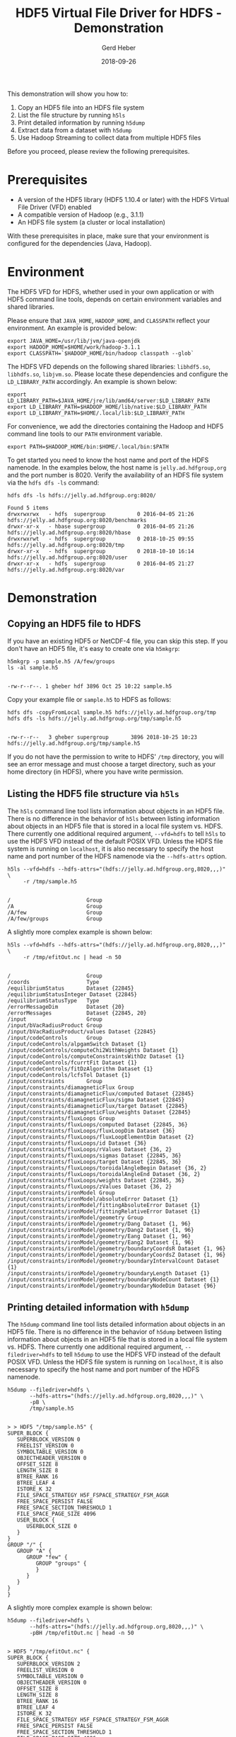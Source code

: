 #+TITLE: HDF5 Virtual File Driver for HDFS - Demonstration
#+AUTHOR: Gerd Heber
#+EMAIL: gheber@hdfgroup.org
#+DATE: 2018-09-26
#+PROPERTY: header-args :eval never-export :results output :exports both :session one

This demonstration will show you how to:

1. Copy an HDF5 file into an HDFS file system
2. List the file structure by running =h5ls=
3. Print detailed information by running =h5dump=
4. Extract data from a dataset with =h5dump=
5. Use Hadoop Streaming to collect data from multiple HDF5 files

Before you proceed, please review the following prerequisites.

* Prerequisites

  - A version of the HDF5 library (HDF5 1.10.4 or later) with the HDFS Virtual
    File Driver (VFD) enabled
  - A compatible version of Hadoop (e.g., 3.1.1)
  - An HDFS file system (a cluster or local installation)

  With these prerequisites in place, make sure that your environment is
  configured for the dependencies (Java, Hadoop).


* Environment

  The HDF5 VFD for HDFS, whether used in your own application or with
  HDF5 command line tools, depends on certain environment variables and
  shared libraries.

  Please ensure that =JAVA_HOME=, =HADOOP_HOME=, and =CLASSPATH= reflect your
  environment. An example is provided below:

  #+BEGIN_SRC shell :results silent
  export JAVA_HOME=/usr/lib/jvm/java-openjdk
  export HADOOP_HOME=$HOME/work/hadoop-3.1.1
  export CLASSPATH=`$HADOOP_HOME/bin/hadoop classpath --glob`
  #+END_SRC

  The HDFS VFD depends on the following shared libraries: =libhdf5.so=,
  =libhdfs.so=, =libjvm.so=. Please locate these dependencies and configure
  the =LD_LIBRARY_PATH= accordingly. An example is shown below:

  #+BEGIN_SRC shell :results silent
  export LD_LIBRARY_PATH=$JAVA_HOME/jre/lib/amd64/server:$LD_LIBRARY_PATH
  export LD_LIBRARY_PATH=$HADOOP_HOME/lib/native:$LD_LIBRARY_PATH
  export LD_LIBRARY_PATH=$HOME/.local/lib:$LD_LIBRARY_PATH
  #+END_SRC

  For convenience, we add the directories containing the Hadoop and HDF5
  command line tools to our =PATH= environment variable.

  #+BEGIN_SRC shell :results silent
  export PATH=$HADOOP_HOME/bin:$HOME/.local/bin:$PATH
  #+END_SRC

  To get started you need to know the host name and port of the HDFS namenode.
  In the examples below, the host name is =jelly.ad.hdfgroup,org= and the port
  number is 8020. Verify the availability of an HDFS file system via the
  =hdfs dfs -ls= command:

  #+BEGIN_SRC shell
  hdfs dfs -ls hdfs://jelly.ad.hdfgroup.org:8020/
  #+END_SRC

  #+RESULTS:
  : Found 5 items
  : drwxrwxrwx   - hdfs  supergroup          0 2016-04-05 21:26 hdfs://jelly.ad.hdfgroup.org:8020/benchmarks
  : drwxr-xr-x   - hbase supergroup          0 2016-04-05 21:26 hdfs://jelly.ad.hdfgroup.org:8020/hbase
  : drwxrwxrwt   - hdfs  supergroup          0 2018-10-25 09:55 hdfs://jelly.ad.hdfgroup.org:8020/tmp
  : drwxr-xr-x   - hdfs  supergroup          0 2018-10-10 16:14 hdfs://jelly.ad.hdfgroup.org:8020/user
  : drwxr-xr-x   - hdfs  supergroup          0 2016-04-05 21:27 hdfs://jelly.ad.hdfgroup.org:8020/var


* Demonstration

** Copying an HDF5 file to HDFS

   If you have an existing HDF5 or NetCDF-4 file, you can skip this step.
   If you don't have an HDF5 file, it's easy to create one via =h5mkgrp=:

   #+BEGIN_SRC shell
   h5mkgrp -p sample.h5 /A/few/groups
   ls -al sample.h5
   #+END_SRC

   #+RESULTS:
   :
   : -rw-r--r--. 1 gheber hdf 3896 Oct 25 10:22 sample.h5

   Copy your example file or =sample.h5= to HDFS as follows:

   #+BEGIN_SRC shell
   hdfs dfs -copyFromLocal sample.h5 hdfs://jelly.ad.hdfgroup.org/tmp
   hdfs dfs -ls hdfs://jelly.ad.hdfgroup.org/tmp/sample.h5
   #+END_SRC

   #+RESULTS:
   :
   : -rw-r--r--   3 gheber supergroup       3896 2018-10-25 10:23 hdfs://jelly.ad.hdfgroup.org/tmp/sample.h5

   If you do not have the permission to write to HDFS' =/tmp= directory, you
   will see an error message and must choose a target directory, such as
   your home directory (in HDFS), where you have write permission.


** Listing the HDF5 file structure via =h5ls=

   The =h5ls= command line tool lists information about objects in an
   HDF5 file. There is no difference in the behavior of =h5ls= between listing
   information about objects in an HDF5 file that is stored in a local
   file system vs. HDFS. There currently one additional required argument,
   =--vfd=hdfs= to tell =h5ls= to use the HDFS VFD instead of the default POSIX
   VFD. Unless the HDFS file system is running on =localhost=, it is also
   necessary to specify the host name and port number of the HDFS namenode
   via the =--hdfs-attrs= option.

   #+BEGIN_SRC shell
   h5ls --vfd=hdfs --hdfs-attrs="(hdfs://jelly.ad.hdfgroup.org,8020,,,)" \
        -r /tmp/sample.h5
   #+END_SRC

   #+RESULTS:
   :
   : /                        Group
   : /A                       Group
   : /A/few                   Group
   : /A/few/groups            Group

   A slightly more complex example is shown below:

   #+BEGIN_SRC shell
   h5ls --vfd=hdfs --hdfs-attrs="(hdfs://jelly.ad.hdfgroup.org,8020,,,)" \
        -r /tmp/efitOut.nc | head -n 50
   #+END_SRC

   #+RESULTS:
   #+begin_example

   /                        Group
   /coords                  Type
   /equilibriumStatus       Dataset {22845}
   /equilibriumStatusInteger Dataset {22845}
   /equilibriumStatusType   Type
   /errorMessageDim         Dataset {20}
   /errorMessages           Dataset {22845, 20}
   /input                   Group
   /input/bVacRadiusProduct Group
   /input/bVacRadiusProduct/values Dataset {22845}
   /input/codeControls      Group
   /input/codeControls/alpgamSwitch Dataset {1}
   /input/codeControls/computeChi2WithWeights Dataset {1}
   /input/codeControls/computeConstraintsWithDz Dataset {1}
   /input/codeControls/fcurrtFit Dataset {1}
   /input/codeControls/fitDzAlgorithm Dataset {1}
   /input/codeControls/lcfsTol Dataset {1}
   /input/constraints       Group
   /input/constraints/diamagneticFlux Group
   /input/constraints/diamagneticFlux/computed Dataset {22845}
   /input/constraints/diamagneticFlux/sigma Dataset {22845}
   /input/constraints/diamagneticFlux/target Dataset {22845}
   /input/constraints/diamagneticFlux/weights Dataset {22845}
   /input/constraints/fluxLoops Group
   /input/constraints/fluxLoops/computed Dataset {22845, 36}
   /input/constraints/fluxLoops/fluxLoopDim Dataset {36}
   /input/constraints/fluxLoops/fluxLoopElementDim Dataset {2}
   /input/constraints/fluxLoops/id Dataset {36}
   /input/constraints/fluxLoops/rValues Dataset {36, 2}
   /input/constraints/fluxLoops/sigmas Dataset {22845, 36}
   /input/constraints/fluxLoops/target Dataset {22845, 36}
   /input/constraints/fluxLoops/toroidalAngleBegin Dataset {36, 2}
   /input/constraints/fluxLoops/toroidalAngleEnd Dataset {36, 2}
   /input/constraints/fluxLoops/weights Dataset {22845, 36}
   /input/constraints/fluxLoops/zValues Dataset {36, 2}
   /input/constraints/ironModel Group
   /input/constraints/ironModel/absoluteError Dataset {1}
   /input/constraints/ironModel/fittingAbsoluteError Dataset {1}
   /input/constraints/ironModel/fittingRelativeError Dataset {1}
   /input/constraints/ironModel/geometry Group
   /input/constraints/ironModel/geometry/Dang Dataset {1, 96}
   /input/constraints/ironModel/geometry/Dang2 Dataset {1, 96}
   /input/constraints/ironModel/geometry/Eang Dataset {1, 96}
   /input/constraints/ironModel/geometry/Eang2 Dataset {1, 96}
   /input/constraints/ironModel/geometry/boundaryCoordsR Dataset {1, 96}
   /input/constraints/ironModel/geometry/boundaryCoordsZ Dataset {1, 96}
   /input/constraints/ironModel/geometry/boundaryIntervalCount Dataset {1}
   /input/constraints/ironModel/geometry/boundaryLength Dataset {1}
   /input/constraints/ironModel/geometry/boundaryNodeCount Dataset {1}
   /input/constraints/ironModel/geometry/boundaryNodeDim Dataset {96}
   #+end_example


** Printing detailed information with =h5dump=

   The =h5dump= command line tool lists detailed information about objects in an
   HDF5 file. There is no difference in the behavior of =h5dump= between listing
   information about objects in an HDF5 file that is stored in a local
   file system vs. HDFS. There currently one additional required argument,
   =--filedriver=hdfs= to tell =h5dump= to use the HDFS VFD instead of the
   default POSIX VFD. Unless the HDFS file system is running on =localhost=, it
   is also necessary to specify the host name and port number of the HDFS
   namenode.

   #+BEGIN_SRC shell
   h5dump --filedriver=hdfs \
          --hdfs-attrs="(hdfs://jelly.ad.hdfgroup.org,8020,,,)" \
          -pB \
          /tmp/sample.h5
   #+END_SRC

   #+RESULTS:
   #+begin_example

   > > HDF5 "/tmp/sample.h5" {
   SUPER_BLOCK {
      SUPERBLOCK_VERSION 0
      FREELIST_VERSION 0
      SYMBOLTABLE_VERSION 0
      OBJECTHEADER_VERSION 0
      OFFSET_SIZE 8
      LENGTH_SIZE 8
      BTREE_RANK 16
      BTREE_LEAF 4
      ISTORE_K 32
      FILE_SPACE_STRATEGY H5F_FSPACE_STRATEGY_FSM_AGGR
      FREE_SPACE_PERSIST FALSE
      FREE_SPACE_SECTION_THRESHOLD 1
      FILE_SPACE_PAGE_SIZE 4096
      USER_BLOCK {
         USERBLOCK_SIZE 0
      }
   }
   GROUP "/" {
      GROUP "A" {
         GROUP "few" {
            GROUP "groups" {
            }
         }
      }
   }
   }
   #+end_example

   A slightly more complex example is shown below:

   #+BEGIN_SRC shell
   h5dump --filedriver=hdfs \
          --hdfs-attrs="(hdfs://jelly.ad.hdfgroup.org,8020,,,)" \
          -pBH /tmp/efitOut.nc | head -n 50
   #+END_SRC

   #+RESULTS:
   #+begin_example

   > HDF5 "/tmp/efitOut.nc" {
   SUPER_BLOCK {
      SUPERBLOCK_VERSION 2
      FREELIST_VERSION 0
      SYMBOLTABLE_VERSION 0
      OBJECTHEADER_VERSION 0
      OFFSET_SIZE 8
      LENGTH_SIZE 8
      BTREE_RANK 16
      BTREE_LEAF 4
      ISTORE_K 32
      FILE_SPACE_STRATEGY H5F_FSPACE_STRATEGY_FSM_AGGR
      FREE_SPACE_PERSIST FALSE
      FREE_SPACE_SECTION_THRESHOLD 1
      FILE_SPACE_PAGE_SIZE 4096
      USER_BLOCK {
         USERBLOCK_SIZE 0
      }
   }
   GROUP "/" {
      ATTRIBUTE "Conventions" {
         DATATYPE  H5T_STRING {
            STRSIZE 20;
            STRPAD H5T_STR_NULLTERM;
            CSET H5T_CSET_ASCII;
            CTYPE H5T_C_S1;
         }
         DATASPACE  SCALAR
      }
      ATTRIBUTE "codeVersion" {
         DATATYPE  H5T_STRING {
            STRSIZE 11;
            STRPAD H5T_STR_NULLTERM;
            CSET H5T_CSET_ASCII;
            CTYPE H5T_C_S1;
         }
         DATASPACE  SCALAR
      }
      ATTRIBUTE "pulseNumber" {
         DATATYPE  H5T_STD_I32LE
         DATASPACE  SIMPLE { ( 1 ) / ( 1 ) }
      }
      DATATYPE "coords" H5T_COMPOUND {
         H5T_IEEE_F64LE "R";
         H5T_IEEE_F64LE "Z";
      }
      DATASET "equilibriumStatus" {
         DATATYPE  "/equilibriumStatusType"
         DATASPACE  SIMPLE { ( 22845 ) / ( 22845 ) }
         STORAGE_LAYOUT {
   #+end_example


** Extracting data from a dataset with =h5dump=

   For a full list of =h5dump= options run =h5dump -h=.
   The =h5dump= command to extract a 10 by 10 block (=-s "0,0'" -k "10,10"=) of
   elements from a two-dimensional dataset is shown below:

   #+BEGIN_SRC shell
   h5dump --filedriver=hdfs \
          --hdfs-attrs="(hdfs://jelly.ad.hdfgroup.org,8020,,,)" \
          -d /output/fluxFunctionProfiles/poloidalFluxArea \
          -s "0,0" -k "10,10" \
       /tmp/efitOut.nc
   #+END_SRC

   #+RESULTS:
   #+begin_example

   > > > HDF5 "/tmp/efitOut.nc" {
   DATASET "/output/fluxFunctionProfiles/poloidalFluxArea" {
      DATATYPE  H5T_IEEE_F64LE
      DATASPACE  SIMPLE { ( 22845, 33 ) / ( 22845, 33 ) }
      SUBSET {
         START ( 0, 0 );
         STRIDE ( 1, 1 );
         COUNT ( 1, 1 );
         BLOCK ( 10, 10 );
         DATA {
         (0,0): 0, 0.105177, 0.211194, 0.317949, 0.425508, 0.53394, 0.643315,
         (0,7): 0.753705, 0.865191, 0.97786,
         (1,0): 0, 0.102888, 0.206772, 0.311557, 0.417309, 0.524091, 0.631973,
         (1,7): 0.741024, 0.851326, 0.962959,
         (2,0): 0, 0.104089, 0.209173, 0.315166, 0.422121, 0.53011, 0.639202,
         (2,7): 0.749467, 0.860991, 0.973854,
         (3,0): 0, 0.10498, 0.210948, 0.317801, 0.425605, 0.534427, 0.644339,
         (3,7): 0.755412, 0.867731, 0.981378,
         (4,0): 0, 0.10605, 0.213064, 0.320959, 0.429793, 0.539632, 0.65055,
         (4,7): 0.76262, 0.875928, 0.990556,
         (5,0): 0, 0.108181, 0.217261, 0.327153, 0.437919, 0.549636, 0.66237,
         (5,7): 0.776199, 0.891211, 1.00749,
         (6,0): 0, 0.107151, 0.215293, 0.324331, 0.43433, 0.545359, 0.65749,
         (6,7): 0.7708, 0.885371, 1.00129,
         (7,0): 0, 0.110211, 0.22127, 0.33308, 0.445711, 0.559235, 0.673728,
         (7,7): 0.789269, 0.905944, 1.02384,
         (8,0): 0, 0.112895, 0.226538, 0.340842, 0.455874, 0.571715, 0.688438,
         (8,7): 0.806128, 0.924873, 1.04476,
         (9,0): 0, 0.112122, 0.225054, 0.338708, 0.453155, 0.568472, 0.68473,
         (9,7): 0.802015, 0.920413, 1.04001
         }
      }
      ATTRIBUTE "DIMENSION_LIST" {
         DATATYPE  H5T_VLEN { H5T_REFERENCE { H5T_STD_REF_OBJECT }}
         DATASPACE  SIMPLE { ( 2 ) / ( 2 ) }
         DATA {
         (0): (DATASET 9769 /time ),
         (1): (DATASET 240402 /output/fluxFunctionProfiles/normalizedPoloidalFlux )
         }
      }
      ATTRIBUTE "_FillValue" {
         DATATYPE  H5T_IEEE_F64LE
         DATASPACE  SIMPLE { ( 1 ) / ( 1 ) }
         DATA {
         (0): nan
         }
      }
      ATTRIBUTE "title" {
         DATATYPE  H5T_STRING {
            STRSIZE 16;
            STRPAD H5T_STR_NULLTERM;
            CSET H5T_CSET_ASCII;
            CTYPE H5T_C_S1;
         }
         DATASPACE  SCALAR
         DATA {
         (0): "poloidalFluxArea"
         }
      }
      ATTRIBUTE "units" {
         DATATYPE  H5T_STRING {
            STRSIZE 3;
            STRPAD H5T_STR_NULLTERM;
            CSET H5T_CSET_ASCII;
            CTYPE H5T_C_S1;
         }
         DATASPACE  SCALAR
         DATA {
         (0): "m^2"
         }
      }
   }
   }
   #+end_example


** Use Hadoop Streaming to collect data from multiple HDF5 files

   For more information on Hadoop streaming see the [[https://hadoop.apache.org/docs/r1.2.1/streaming.html][official documentation]].
   Hadoop streaming is a utility that comes with the Hadoop distribution.
   The utility allows you to create and run Map/Reduce jobs with any executable
   or script as the mapper and/or the reducer. For example:

   #+BEGIN_EXAMPLE
   $HADOOP_HOME/bin/hadoop  jar $HADOOP_HOME/hadoop-streaming.jar \
       -input myInputDirs \
       -output myOutputDir \
       -mapper /bin/cat \
       -reducer /bin/wc
   #+END_EXAMPLE

   We have created a simple example of a mapper and reducer written in C
   which together determine the number of HDF5 objects (groups,
   datasets, datatypes) in each file in a collection of HDF5 (and NetCDF-4)
   files. The source code can be obtained from [[https://github.com/HDFGroup/hdf5vfd4hdfs-demo][GitHub]].

   The HDF5 files to be examined are listed in two text files, =input1= and
   =input2=. (The reason we use two files is to create more than one split
   to be processed. The input text files are just too small for Hadoop to
   create more than one split on its own.)

   #+BEGIN_SRC shell
   $HADOOP_HOME/bin/hdfs dfs -cat hdfs://jelly.ad.hdfgroup.org:8020/tmp/input*
   #+END_SRC

   #+RESULTS:
   #+begin_example
   /tmp/GSSTF_NCEP.3.1987.12.07.he5
   /tmp/GSSTF_NCEP.3.1987.12.08.he5
   /tmp/GSSTF_NCEP.3.1987.12.09.he5
   /tmp/GSSTF_NCEP.3.1987.12.10.he5
   /tmp/GSSTF_NCEP.3.1987.12.11.he5
   /tmp/GSSTF_NCEP.3.1987.12.12.he5
   /tmp/GSSTF_NCEP.3.1987.12.13.he5
   /tmp/GSSTF_NCEP.3.1987.12.14.he5
   /tmp/GSSTF_NCEP.3.1987.12.15.he5
   /tmp/GSSTF_NCEP.3.1987.12.16.he5
   /tmp/GSSTF_NCEP.3.1987.12.17.he5
   /tmp/GSSTF_NCEP.3.1987.12.18.he5
   /tmp/GSSTF_NCEP.3.1987.12.19.he5
   /tmp/GSSTF_NCEP.3.1987.12.20.he5
   /tmp/GSSTF_NCEP.3.1987.12.21.he5
   /tmp/GSSTF_NCEP.3.1987.12.22.he5
   /tmp/GSSTF_NCEP.3.1987.12.23.he5
   /tmp/GSSTF_NCEP.3.1987.12.24.he5
   /tmp/GSSTF_NCEP.3.1987.12.25.he5
   /tmp/GSSTF_NCEP.3.1987.12.26.he5
   /tmp/GSSTF_NCEP.3.1987.12.27.he5
   /tmp/GSSTF_NCEP.3.1987.12.28.he5
   /tmp/GSSTF_NCEP.3.1987.12.29.he5
   /tmp/GSSTF_NCEP.3.1987.12.30.he5
   /tmp/GSSTF_NCEP.3.1987.12.31.he5
   /tmp/foo.h5
   /tmp/sample.h5
   /tmp/t.h5
   /tmp/efitOut.nc
   /tmp/GSSTF_NCEP.3.1987.12.01.he5
   /tmp/GSSTF_NCEP.3.1987.12.02.he5
   /tmp/GSSTF_NCEP.3.1987.12.03.he5
   /tmp/GSSTF_NCEP.3.1987.12.04.he5
   /tmp/GSSTF_NCEP.3.1987.12.05.he5
   /tmp/GSSTF_NCEP.3.1987.12.06.he5
   #+end_example

   The mapper, implemented in =hdfs-vfd-mapper.c= and wrapped in =mapper.sh=,
   generates key-value pairs of the form

   #+BEGIN_EXAMPLE
   <FILENAME> [G,D,T]
   ...
   #+END_EXAMPLE

   where the codes represent groups (=G=), datasets (=D=), or datatypes (=T=).
   The reducer, implemented in =hdfs-vfd-reducer.c=, just counts the
   number of codes in each category and presents the final result as
   records of the form

   #+BEGIN_EXAMPLE
   <FILENAME> G #G D #D T #T
   ...
   #+END_EXAMPLE

   Hadoop streaming can be invoked as follows:

   #+BEGIN_SRC shell
   HDFS_DIR=hdfs://jelly.ad.hdfgroup.org:8020/tmp
   INPUT1=$HDFS_DIR/input1
   INPUT2=$HDFS_DIR/input2
   OUTPUT=$HDFS_DIR/hdfs-vfd-output

   MAPPER=./mapper.sh
   REDUCER=./hdfs-vfd-reducer
   MAPTASKS=2
   REDTASKS=3

   # Delete output from previous runs
   $HADOOP_HOME/bin/hdfs dfs -rm $OUTPUT/*
   $HADOOP_HOME/bin/hdfs dfs -rmdir $OUTPUT

   $HADOOP_HOME/bin/hadoop jar \
     $HADOOP_HOME/share/hadoop/tools/lib/hadoop-*streaming*.jar \
     -D mapred.map.tasks=$MAPTASKS  \
     -D mapred.reduce.tasks=$REDTASKS \
     -input $INPUT1  -input $INPUT2 \
     -output $OUTPUT \
     -mapper $MAPPER \
     -reducer $REDUCER

   $HADOOP_HOME/bin/hdfs dfs -cat $OUTPUT/part-*
   #+END_SRC

   #+RESULTS:
   #+begin_example

   [gheber@jelly ESE]$ [gheber@jelly ESE]$ [gheber@jelly ESE]$ [gheber@jelly ESE]$ [gheber@jelly ESE]$ [gheber@jelly ESE]$ [gheber@jelly ESE]$ [gheber@jelly ESE]$ [gheber@jelly ESE]$ [gheber@jelly ESE]$ Deleted hdfs://jelly.ad.hdfgroup.org:8020/tmp/hdfs-vfd-output/_SUCCESS
   Deleted hdfs://jelly.ad.hdfgroup.org:8020/tmp/hdfs-vfd-output/part-00000
   Deleted hdfs://jelly.ad.hdfgroup.org:8020/tmp/hdfs-vfd-output/part-00001
   Deleted hdfs://jelly.ad.hdfgroup.org:8020/tmp/hdfs-vfd-output/part-00002
   [gheber@jelly ESE]$ [gheber@jelly ESE]$ > > > > > > > 2018-10-25 10:28:31,885 INFO impl.MetricsConfig: loaded properties from hadoop-metrics2.properties
   2018-10-25 10:28:31,935 INFO impl.MetricsSystemImpl: Scheduled Metric snapshot period at 10 second(s).
   2018-10-25 10:28:31,935 INFO impl.MetricsSystemImpl: JobTracker metrics system started
   2018-10-25 10:28:31,948 WARN impl.MetricsSystemImpl: JobTracker metrics system already initialized!
   2018-10-25 10:28:32,508 INFO mapred.FileInputFormat: Total input files to process : 2
   2018-10-25 10:28:32,542 INFO mapreduce.JobSubmitter: number of splits:2
   2018-10-25 10:28:32,562 INFO Configuration.deprecation: mapred.reduce.tasks is deprecated. Instead, use mapreduce.job.reduces
   2018-10-25 10:28:32,563 INFO Configuration.deprecation: mapred.map.tasks is deprecated. Instead, use mapreduce.job.maps
   2018-10-25 10:28:32,628 INFO mapreduce.JobSubmitter: Submitting tokens for job: job_local970602474_0001
   2018-10-25 10:28:32,629 INFO mapreduce.JobSubmitter: Executing with tokens: []
   2018-10-25 10:28:32,708 INFO mapreduce.Job: The url to track the job: http://localhost:8080/
   2018-10-25 10:28:32,709 INFO mapreduce.Job: Running job: job_local970602474_0001
   2018-10-25 10:28:32,711 INFO mapred.LocalJobRunner: OutputCommitter set in config null
   2018-10-25 10:28:32,713 INFO mapred.LocalJobRunner: OutputCommitter is org.apache.hadoop.mapred.FileOutputCommitter
   2018-10-25 10:28:32,719 INFO output.FileOutputCommitter: File Output Committer Algorithm version is 2
   2018-10-25 10:28:32,719 INFO output.FileOutputCommitter: FileOutputCommitter skip cleanup _temporary folders under output directory:false, ignore cleanup failures: false
   2018-10-25 10:28:32,836 INFO mapred.LocalJobRunner: Waiting for map tasks
   2018-10-25 10:28:32,840 INFO mapred.LocalJobRunner: Starting task: attempt_local970602474_0001_m_000000_0
   2018-10-25 10:28:32,872 INFO output.FileOutputCommitter: File Output Committer Algorithm version is 2
   2018-10-25 10:28:32,872 INFO output.FileOutputCommitter: FileOutputCommitter skip cleanup _temporary folders under output directory:false, ignore cleanup failures: false
   2018-10-25 10:28:32,888 INFO mapred.Task:  Using ResourceCalculatorProcessTree : [ ]
   2018-10-25 10:28:32,898 INFO mapred.MapTask: Processing split: hdfs://jelly.ad.hdfgroup.org:8020/tmp/input1:0+825
   2018-10-25 10:28:32,917 INFO mapred.MapTask: numReduceTasks: 3
   2018-10-25 10:28:32,956 INFO mapred.MapTask: (EQUATOR) 0 kvi 26214396(104857584)
   2018-10-25 10:28:32,956 INFO mapred.MapTask: mapreduce.task.io.sort.mb: 100
   2018-10-25 10:28:32,956 INFO mapred.MapTask: soft limit at 83886080
   2018-10-25 10:28:32,956 INFO mapred.MapTask: bufstart = 0; bufvoid = 104857600
   2018-10-25 10:28:32,956 INFO mapred.MapTask: kvstart = 26214396; length = 6553600
   MapOutputBuffer
   2018-10-25 10:28:32,965 INFO streaming.PipeMapRed: PipeMapRed exec [/mnt/wrk/gheber/Bitbucket/ghorg/ESE/././mapper.sh]
   2018-10-25 10:28:32,970 INFO Configuration.deprecation: mapred.work.output.dir is deprecated. Instead, use mapreduce.task.output.dir
   2018-10-25 10:28:32,970 INFO Configuration.deprecation: map.input.start is deprecated. Instead, use mapreduce.map.input.start
   2018-10-25 10:28:32,971 INFO Configuration.deprecation: mapred.task.is.map is deprecated. Instead, use mapreduce.task.ismap
   2018-10-25 10:28:32,971 INFO Configuration.deprecation: mapred.task.id is deprecated. Instead, use mapreduce.task.attempt.id
   2018-10-25 10:28:32,972 INFO Configuration.deprecation: mapred.tip.id is deprecated. Instead, use mapreduce.task.id
   2018-10-25 10:28:32,972 INFO Configuration.deprecation: mapred.local.dir is deprecated. Instead, use mapreduce.cluster.local.dir
   2018-10-25 10:28:32,972 INFO Configuration.deprecation: map.input.file is deprecated. Instead, use mapreduce.map.input.file
   2018-10-25 10:28:32,972 INFO Configuration.deprecation: mapred.skip.on is deprecated. Instead, use mapreduce.job.skiprecords
   2018-10-25 10:28:32,972 INFO Configuration.deprecation: map.input.length is deprecated. Instead, use mapreduce.map.input.length
   2018-10-25 10:28:32,973 INFO Configuration.deprecation: mapred.job.id is deprecated. Instead, use mapreduce.job.id
   2018-10-25 10:28:32,973 INFO Configuration.deprecation: user.name is deprecated. Instead, use mapreduce.job.user.name
   2018-10-25 10:28:32,973 INFO Configuration.deprecation: mapred.task.partition is deprecated. Instead, use mapreduce.task.partition
   /usr/bin/bash: ml: line 1: syntax error: unexpected end of file
   /usr/bin/bash: error importing function definition for `BASH_FUNC_ml'
   /usr/bin/bash: module: line 1: syntax error: unexpected end of file
   /usr/bin/bash: error importing function definition for `BASH_FUNC_module'
   2018-10-25 10:28:33,057 INFO streaming.PipeMapRed: R/W/S=1/0/0 in:NA [rec/s] out:NA [rec/s]
   2018-10-25 10:28:33,058 INFO streaming.PipeMapRed: R/W/S=10/0/0 in:NA [rec/s] out:NA [rec/s]
   2018-10-25 10:28:33,713 INFO mapreduce.Job: Job job_local970602474_0001 running in uber mode : false
   reduce 0%
   2018-10-25 10:28:36,212 INFO streaming.PipeMapRed: Records R/W=25/1
   2018-10-25 10:28:38,643 INFO streaming.PipeMapRed: MRErrorThread done
   2018-10-25 10:28:38,644 INFO streaming.PipeMapRed: mapRedFinished
   2018-10-25 10:28:38,648 INFO mapred.LocalJobRunner:
   2018-10-25 10:28:38,648 INFO mapred.MapTask: Starting flush of map output
   2018-10-25 10:28:38,648 INFO mapred.MapTask: Spilling map output
   2018-10-25 10:28:38,648 INFO mapred.MapTask: bufstart = 0; bufend = 11375; bufvoid = 104857600
   2018-10-25 10:28:38,648 INFO mapred.MapTask: kvstart = 26214396(104857584); kvend = 26213100(104852400); length = 1297/6553600
   2018-10-25 10:28:38,664 INFO mapred.MapTask: Finished spill 0
   2018-10-25 10:28:38,678 INFO mapred.Task: Task:attempt_local970602474_0001_m_000000_0 is done. And is in the process of committing
   2018-10-25 10:28:38,683 INFO mapred.LocalJobRunner: Records R/W=25/1
   2018-10-25 10:28:38,683 INFO mapred.Task: Task 'attempt_local970602474_0001_m_000000_0' done.
   2018-10-25 10:28:38,692 INFO mapred.Task: Final Counters for attempt_local970602474_0001_m_000000_0: Counters: 22
           File System Counters
                   FILE: Number of bytes read=176593
                   FILE: Number of bytes written=688995
                   FILE: Number of read operations=0
                   FILE: Number of large read operations=0
                   FILE: Number of write operations=0
                   HDFS: Number of bytes read=825
                   HDFS: Number of bytes written=0
                   HDFS: Number of read operations=7
                   HDFS: Number of large read operations=0
                   HDFS: Number of write operations=1
           Map-Reduce Framework
                   Map input records=25
                   Map output records=325
                   Map output bytes=11375
                   Map output materialized bytes=12043
                   Input split bytes=96
                   Combine input records=0
                   Spilled Records=325
                   Failed Shuffles=0
                   Merged Map outputs=0
                   GC time elapsed (ms)=0
                   Total committed heap usage (bytes)=1547698176
           File Input Format Counters
                   Bytes Read=825
   2018-10-25 10:28:38,692 INFO mapred.LocalJobRunner: Finishing task: attempt_local970602474_0001_m_000000_0
   2018-10-25 10:28:38,693 INFO mapred.LocalJobRunner: Starting task: attempt_local970602474_0001_m_000001_0
   2018-10-25 10:28:38,694 INFO output.FileOutputCommitter: File Output Committer Algorithm version is 2
   2018-10-25 10:28:38,694 INFO output.FileOutputCommitter: FileOutputCommitter skip cleanup _temporary folders under output directory:false, ignore cleanup failures: false
   2018-10-25 10:28:38,695 INFO mapred.Task:  Using ResourceCalculatorProcessTree : [ ]
   2018-10-25 10:28:38,696 INFO mapred.MapTask: Processing split: hdfs://jelly.ad.hdfgroup.org:8020/tmp/input2:0+251
   2018-10-25 10:28:38,699 INFO mapred.MapTask: numReduceTasks: 3
   reduce 0%
   2018-10-25 10:28:38,734 INFO mapred.MapTask: (EQUATOR) 0 kvi 26214396(104857584)
   2018-10-25 10:28:38,734 INFO mapred.MapTask: mapreduce.task.io.sort.mb: 100
   2018-10-25 10:28:38,734 INFO mapred.MapTask: soft limit at 83886080
   2018-10-25 10:28:38,734 INFO mapred.MapTask: bufstart = 0; bufvoid = 104857600
   2018-10-25 10:28:38,734 INFO mapred.MapTask: kvstart = 26214396; length = 6553600
   MapOutputBuffer
   2018-10-25 10:28:38,740 INFO streaming.PipeMapRed: PipeMapRed exec [/mnt/wrk/gheber/Bitbucket/ghorg/ESE/././mapper.sh]
   /usr/bin/bash: ml: line 1: syntax error: unexpected end of file
   /usr/bin/bash: error importing function definition for `BASH_FUNC_ml'
   2018-10-25 10:28:38,750 INFO streaming.PipeMapRed: R/W/S=1/0/0 in:NA [rec/s] out:NA [rec/s]
   2018-10-25 10:28:38,750 INFO streaming.PipeMapRed: R/W/S=10/0/0 in:NA [rec/s] out:NA [rec/s]
   /usr/bin/bash: module: line 1: syntax error: unexpected end of file
   /usr/bin/bash: error importing function definition for `BASH_FUNC_module'
   2018-10-25 10:28:41,126 INFO streaming.PipeMapRed: Records R/W=10/1
   2018-10-25 10:28:42,275 INFO streaming.PipeMapRed: MRErrorThread done
   2018-10-25 10:28:42,276 INFO streaming.PipeMapRed: mapRedFinished
   2018-10-25 10:28:42,277 INFO mapred.LocalJobRunner:
   2018-10-25 10:28:42,277 INFO mapred.MapTask: Starting flush of map output
   2018-10-25 10:28:42,277 INFO mapred.MapTask: Spilling map output
   2018-10-25 10:28:42,277 INFO mapred.MapTask: bufstart = 0; bufend = 9096; bufvoid = 104857600
   2018-10-25 10:28:42,277 INFO mapred.MapTask: kvstart = 26214396(104857584); kvend = 26212668(104850672); length = 1729/6553600
   2018-10-25 10:28:42,281 INFO mapred.MapTask: Finished spill 0
   2018-10-25 10:28:42,283 INFO mapred.Task: Task:attempt_local970602474_0001_m_000001_0 is done. And is in the process of committing
   2018-10-25 10:28:42,287 INFO mapred.LocalJobRunner: Records R/W=10/1
   2018-10-25 10:28:42,287 INFO mapred.Task: Task 'attempt_local970602474_0001_m_000001_0' done.
   2018-10-25 10:28:42,288 INFO mapred.Task: Final Counters for attempt_local970602474_0001_m_000001_0: Counters: 22
           File System Counters
                   FILE: Number of bytes read=176804
                   FILE: Number of bytes written=699055
                   FILE: Number of read operations=0
                   FILE: Number of large read operations=0
                   FILE: Number of write operations=0
                   HDFS: Number of bytes read=1076
                   HDFS: Number of bytes written=0
                   HDFS: Number of read operations=9
                   HDFS: Number of large read operations=0
                   HDFS: Number of write operations=1
           Map-Reduce Framework
                   Map input records=10
                   Map output records=433
                   Map output bytes=9096
                   Map output materialized bytes=9980
                   Input split bytes=96
                   Combine input records=0
                   Spilled Records=433
                   Failed Shuffles=0
                   Merged Map outputs=0
                   GC time elapsed (ms)=0
                   Total committed heap usage (bytes)=1547698176
           File Input Format Counters
                   Bytes Read=251
   2018-10-25 10:28:42,288 INFO mapred.LocalJobRunner: Finishing task: attempt_local970602474_0001_m_000001_0
   2018-10-25 10:28:42,288 INFO mapred.LocalJobRunner: map task executor complete.
   2018-10-25 10:28:42,295 INFO mapred.LocalJobRunner: Waiting for reduce tasks
   2018-10-25 10:28:42,296 INFO mapred.LocalJobRunner: Starting task: attempt_local970602474_0001_r_000000_0
   2018-10-25 10:28:42,307 INFO output.FileOutputCommitter: File Output Committer Algorithm version is 2
   2018-10-25 10:28:42,307 INFO output.FileOutputCommitter: FileOutputCommitter skip cleanup _temporary folders under output directory:false, ignore cleanup failures: false
   2018-10-25 10:28:42,308 INFO mapred.Task:  Using ResourceCalculatorProcessTree : [ ]
   2018-10-25 10:28:42,314 INFO mapred.ReduceTask: Using ShuffleConsumerPlugin: org.apache.hadoop.mapreduce.task.reduce.Shuffle@439c1391
   2018-10-25 10:28:42,317 WARN impl.MetricsSystemImpl: JobTracker metrics system already initialized!
   2018-10-25 10:28:42,348 INFO reduce.MergeManagerImpl: The max number of bytes for a single in-memory shuffle cannot be larger than Integer.MAX_VALUE. Setting it to Integer.MAX_VALUE
   2018-10-25 10:28:42,348 INFO reduce.MergeManagerImpl: MergerManager: memoryLimit=20041957376, maxSingleShuffleLimit=2147483647, mergeThreshold=13227692032, ioSortFactor=10, memToMemMergeOutputsThreshold=10
   2018-10-25 10:28:42,352 INFO reduce.EventFetcher: attempt_local970602474_0001_r_000000_0 Thread started: EventFetcher for fetching Map Completion Events
   1 about to shuffle output of map attempt_local970602474_0001_m_000000_0 decomp: 3850 len: 3854 to MEMORY
   2018-10-25 10:28:42,391 INFO reduce.InMemoryMapOutput: Read 3850 bytes from map-output for attempt_local970602474_0001_m_000000_0
   map-output of size: 3850, inMemoryMapOutputs.size() -> 1, commitMemory -> 0, usedMemory ->3850
   1 about to shuffle output of map attempt_local970602474_0001_m_000001_0 decomp: 964 len: 968 to MEMORY
   2018-10-25 10:28:42,396 INFO reduce.InMemoryMapOutput: Read 964 bytes from map-output for attempt_local970602474_0001_m_000001_0
   map-output of size: 964, inMemoryMapOutputs.size() -> 2, commitMemory -> 3850, usedMemory ->4814
   2018-10-25 10:28:42,397 INFO reduce.EventFetcher: EventFetcher is interrupted.. Returning
   2018-10-25 10:28:42,398 INFO mapred.LocalJobRunner: 2 / 2 copied.
   2018-10-25 10:28:42,398 INFO reduce.MergeManagerImpl: finalMerge called with 2 in-memory map-outputs and 0 on-disk map-outputs
   2018-10-25 10:28:42,406 INFO mapred.Merger: Merging 2 sorted segments
   2018-10-25 10:28:42,406 INFO mapred.Merger: Down to the last merge-pass, with 2 segments left of total size: 4744 bytes
   2018-10-25 10:28:42,409 INFO reduce.MergeManagerImpl: Merged 2 segments, 4814 bytes to disk to satisfy reduce memory limit
   2018-10-25 10:28:42,409 INFO reduce.MergeManagerImpl: Merging 1 files, 4816 bytes from disk
   2018-10-25 10:28:42,410 INFO reduce.MergeManagerImpl: Merging 0 segments, 0 bytes from memory into reduce
   2018-10-25 10:28:42,410 INFO mapred.Merger: Merging 1 sorted segments
   2018-10-25 10:28:42,411 INFO mapred.Merger: Down to the last merge-pass, with 1 segments left of total size: 4777 bytes
   2018-10-25 10:28:42,411 INFO mapred.LocalJobRunner: 2 / 2 copied.
   2018-10-25 10:28:42,415 INFO streaming.PipeMapRed: PipeMapRed exec [/mnt/wrk/gheber/Bitbucket/ghorg/ESE/././hdfs-vfd-reducer]
   2018-10-25 10:28:42,417 INFO Configuration.deprecation: mapred.job.tracker is deprecated. Instead, use mapreduce.jobtracker.address
   2018-10-25 10:28:42,418 INFO Configuration.deprecation: mapred.map.tasks is deprecated. Instead, use mapreduce.job.maps
   2018-10-25 10:28:42,548 INFO streaming.PipeMapRed: R/W/S=1/0/0 in:NA [rec/s] out:NA [rec/s]
   2018-10-25 10:28:42,549 INFO streaming.PipeMapRed: R/W/S=10/0/0 in:NA [rec/s] out:NA [rec/s]
   2018-10-25 10:28:42,551 INFO streaming.PipeMapRed: R/W/S=100/0/0 in:NA [rec/s] out:NA [rec/s]
   2018-10-25 10:28:42,554 INFO streaming.PipeMapRed: MRErrorThread done
   2018-10-25 10:28:42,557 INFO streaming.PipeMapRed: Records R/W=130/1
   2018-10-25 10:28:42,557 INFO streaming.PipeMapRed: mapRedFinished
   2018-10-25 10:28:42,660 INFO mapred.Task: Task:attempt_local970602474_0001_r_000000_0 is done. And is in the process of committing
   2018-10-25 10:28:42,663 INFO mapred.LocalJobRunner: 2 / 2 copied.
   2018-10-25 10:28:42,663 INFO mapred.Task: Task attempt_local970602474_0001_r_000000_0 is allowed to commit now
   2018-10-25 10:28:42,700 INFO output.FileOutputCommitter: Saved output of task 'attempt_local970602474_0001_r_000000_0' to hdfs://jelly.ad.hdfgroup.org:8020/tmp/hdfs-vfd-output
   reduce
   2018-10-25 10:28:42,701 INFO mapred.Task: Task 'attempt_local970602474_0001_r_000000_0' done.
   2018-10-25 10:28:42,702 INFO mapred.Task: Final Counters for attempt_local970602474_0001_r_000000_0: Counters: 29
           File System Counters
                   FILE: Number of bytes read=189972
                   FILE: Number of bytes written=703871
                   FILE: Number of read operations=0
                   FILE: Number of large read operations=0
                   FILE: Number of write operations=0
                   HDFS: Number of bytes read=1076
                   HDFS: Number of bytes written=452
                   HDFS: Number of read operations=14
                   HDFS: Number of large read operations=0
                   HDFS: Number of write operations=3
           Map-Reduce Framework
                   Combine input records=0
                   Combine output records=0
                   Reduce input groups=10
                   Reduce shuffle bytes=4822
                   Reduce input records=130
                   Reduce output records=10
                   Spilled Records=130
                   Shuffled Maps =2
                   Failed Shuffles=0
                   Merged Map outputs=2
                   GC time elapsed (ms)=0
                   Total committed heap usage (bytes)=1547698176
           Shuffle Errors
                   BAD_ID=0
                   CONNECTION=0
                   IO_ERROR=0
                   WRONG_LENGTH=0
                   WRONG_MAP=0
                   WRONG_REDUCE=0
           File Output Format Counters
                   Bytes Written=452
   2018-10-25 10:28:42,702 INFO mapred.LocalJobRunner: Finishing task: attempt_local970602474_0001_r_000000_0
   2018-10-25 10:28:42,703 INFO mapred.LocalJobRunner: Starting task: attempt_local970602474_0001_r_000001_0
   2018-10-25 10:28:42,705 INFO output.FileOutputCommitter: File Output Committer Algorithm version is 2
   2018-10-25 10:28:42,705 INFO output.FileOutputCommitter: FileOutputCommitter skip cleanup _temporary folders under output directory:false, ignore cleanup failures: false
   2018-10-25 10:28:42,705 INFO mapred.Task:  Using ResourceCalculatorProcessTree : [ ]
   2018-10-25 10:28:42,705 INFO mapred.ReduceTask: Using ShuffleConsumerPlugin: org.apache.hadoop.mapreduce.task.reduce.Shuffle@578316ce
   2018-10-25 10:28:42,706 WARN impl.MetricsSystemImpl: JobTracker metrics system already initialized!
   2018-10-25 10:28:42,707 INFO reduce.MergeManagerImpl: The max number of bytes for a single in-memory shuffle cannot be larger than Integer.MAX_VALUE. Setting it to Integer.MAX_VALUE
   2018-10-25 10:28:42,707 INFO reduce.MergeManagerImpl: MergerManager: memoryLimit=20041957376, maxSingleShuffleLimit=2147483647, mergeThreshold=13227692032, ioSortFactor=10, memToMemMergeOutputsThreshold=10
   2018-10-25 10:28:42,708 INFO reduce.EventFetcher: attempt_local970602474_0001_r_000001_0 Thread started: EventFetcher for fetching Map Completion Events
   2 about to shuffle output of map attempt_local970602474_0001_m_000000_0 decomp: 3850 len: 3854 to MEMORY
   2018-10-25 10:28:42,713 INFO reduce.InMemoryMapOutput: Read 3850 bytes from map-output for attempt_local970602474_0001_m_000000_0
   map-output of size: 3850, inMemoryMapOutputs.size() -> 1, commitMemory -> 0, usedMemory ->3850
   2 about to shuffle output of map attempt_local970602474_0001_m_000001_0 decomp: 8008 len: 8012 to MEMORY
   2018-10-25 10:28:42,716 INFO reduce.InMemoryMapOutput: Read 8008 bytes from map-output for attempt_local970602474_0001_m_000001_0
   map-output of size: 8008, inMemoryMapOutputs.size() -> 2, commitMemory -> 3850, usedMemory ->11858
   2018-10-25 10:28:42,717 INFO reduce.EventFetcher: EventFetcher is interrupted.. Returning
   2018-10-25 10:28:42,717 INFO mapred.LocalJobRunner: 2 / 2 copied.
   2018-10-25 10:28:42,717 INFO reduce.MergeManagerImpl: finalMerge called with 2 in-memory map-outputs and 0 on-disk map-outputs
   2018-10-25 10:28:42,719 INFO mapred.Merger: Merging 2 sorted segments
   2018-10-25 10:28:42,719 INFO mapred.Merger: Down to the last merge-pass, with 2 segments left of total size: 11788 bytes
   2018-10-25 10:28:42,721 INFO reduce.MergeManagerImpl: Merged 2 segments, 11858 bytes to disk to satisfy reduce memory limit
   2018-10-25 10:28:42,722 INFO reduce.MergeManagerImpl: Merging 1 files, 11860 bytes from disk
   2018-10-25 10:28:42,722 INFO reduce.MergeManagerImpl: Merging 0 segments, 0 bytes from memory into reduce
   2018-10-25 10:28:42,722 INFO mapred.Merger: Merging 1 sorted segments
   2018-10-25 10:28:42,722 INFO mapred.Merger: Down to the last merge-pass, with 1 segments left of total size: 11821 bytes
   2018-10-25 10:28:42,722 INFO mapred.LocalJobRunner: 2 / 2 copied.
   2018-10-25 10:28:42,726 INFO streaming.PipeMapRed: PipeMapRed exec [/mnt/wrk/gheber/Bitbucket/ghorg/ESE/././hdfs-vfd-reducer]
   reduce 33%
   2018-10-25 10:28:42,766 INFO streaming.PipeMapRed: R/W/S=1/0/0 in:NA [rec/s] out:NA [rec/s]
   2018-10-25 10:28:42,766 INFO streaming.PipeMapRed: R/W/S=10/0/0 in:NA [rec/s] out:NA [rec/s]
   2018-10-25 10:28:42,767 INFO streaming.PipeMapRed: R/W/S=100/0/0 in:NA [rec/s] out:NA [rec/s]
   2018-10-25 10:28:42,773 INFO streaming.PipeMapRed: MRErrorThread done
   2018-10-25 10:28:42,774 INFO streaming.PipeMapRed: Records R/W=483/1
   2018-10-25 10:28:42,775 INFO streaming.PipeMapRed: mapRedFinished
   2018-10-25 10:28:42,832 INFO mapred.Task: Task:attempt_local970602474_0001_r_000001_0 is done. And is in the process of committing
   2018-10-25 10:28:42,835 INFO mapred.LocalJobRunner: 2 / 2 copied.
   2018-10-25 10:28:42,835 INFO mapred.Task: Task attempt_local970602474_0001_r_000001_0 is allowed to commit now
   2018-10-25 10:28:42,857 INFO output.FileOutputCommitter: Saved output of task 'attempt_local970602474_0001_r_000001_0' to hdfs://jelly.ad.hdfgroup.org:8020/tmp/hdfs-vfd-output
   reduce
   2018-10-25 10:28:42,858 INFO mapred.Task: Task 'attempt_local970602474_0001_r_000001_0' done.
   2018-10-25 10:28:42,859 INFO mapred.Task: Final Counters for attempt_local970602474_0001_r_000001_0: Counters: 29
           File System Counters
                   FILE: Number of bytes read=215100
                   FILE: Number of bytes written=715731
                   FILE: Number of read operations=0
                   FILE: Number of large read operations=0
                   FILE: Number of write operations=0
                   HDFS: Number of bytes read=1076
                   HDFS: Number of bytes written=984
                   HDFS: Number of read operations=19
                   HDFS: Number of large read operations=0
                   HDFS: Number of write operations=5
           Map-Reduce Framework
                   Combine input records=0
                   Combine output records=0
                   Reduce input groups=13
                   Reduce shuffle bytes=11866
                   Reduce input records=483
                   Reduce output records=13
                   Spilled Records=483
                   Shuffled Maps =2
                   Failed Shuffles=0
                   Merged Map outputs=2
                   GC time elapsed (ms)=0
                   Total committed heap usage (bytes)=1547698176
           Shuffle Errors
                   BAD_ID=0
                   CONNECTION=0
                   IO_ERROR=0
                   WRONG_LENGTH=0
                   WRONG_MAP=0
                   WRONG_REDUCE=0
           File Output Format Counters
                   Bytes Written=532
   2018-10-25 10:28:42,859 INFO mapred.LocalJobRunner: Finishing task: attempt_local970602474_0001_r_000001_0
   2018-10-25 10:28:42,859 INFO mapred.LocalJobRunner: Starting task: attempt_local970602474_0001_r_000002_0
   2018-10-25 10:28:42,861 INFO output.FileOutputCommitter: File Output Committer Algorithm version is 2
   2018-10-25 10:28:42,861 INFO output.FileOutputCommitter: FileOutputCommitter skip cleanup _temporary folders under output directory:false, ignore cleanup failures: false
   2018-10-25 10:28:42,862 INFO mapred.Task:  Using ResourceCalculatorProcessTree : [ ]
   2018-10-25 10:28:42,862 INFO mapred.ReduceTask: Using ShuffleConsumerPlugin: org.apache.hadoop.mapreduce.task.reduce.Shuffle@6aff7da3
   2018-10-25 10:28:42,862 WARN impl.MetricsSystemImpl: JobTracker metrics system already initialized!
   2018-10-25 10:28:42,863 INFO reduce.MergeManagerImpl: The max number of bytes for a single in-memory shuffle cannot be larger than Integer.MAX_VALUE. Setting it to Integer.MAX_VALUE
   2018-10-25 10:28:42,863 INFO reduce.MergeManagerImpl: MergerManager: memoryLimit=20041957376, maxSingleShuffleLimit=2147483647, mergeThreshold=13227692032, ioSortFactor=10, memToMemMergeOutputsThreshold=10
   2018-10-25 10:28:42,864 INFO reduce.EventFetcher: attempt_local970602474_0001_r_000002_0 Thread started: EventFetcher for fetching Map Completion Events
   3 about to shuffle output of map attempt_local970602474_0001_m_000000_0 decomp: 4331 len: 4335 to MEMORY
   2018-10-25 10:28:42,886 INFO reduce.InMemoryMapOutput: Read 4331 bytes from map-output for attempt_local970602474_0001_m_000000_0
   map-output of size: 4331, inMemoryMapOutputs.size() -> 1, commitMemory -> 0, usedMemory ->4331
   3 about to shuffle output of map attempt_local970602474_0001_m_000001_0 decomp: 996 len: 1000 to MEMORY
   2018-10-25 10:28:42,891 INFO reduce.InMemoryMapOutput: Read 996 bytes from map-output for attempt_local970602474_0001_m_000001_0
   map-output of size: 996, inMemoryMapOutputs.size() -> 2, commitMemory -> 4331, usedMemory ->5327
   2018-10-25 10:28:42,892 INFO reduce.EventFetcher: EventFetcher is interrupted.. Returning
   2018-10-25 10:28:42,893 INFO mapred.LocalJobRunner: 2 / 2 copied.
   2018-10-25 10:28:42,894 INFO reduce.MergeManagerImpl: finalMerge called with 2 in-memory map-outputs and 0 on-disk map-outputs
   2018-10-25 10:28:42,895 INFO mapred.Merger: Merging 2 sorted segments
   2018-10-25 10:28:42,895 INFO mapred.Merger: Down to the last merge-pass, with 2 segments left of total size: 5257 bytes
   2018-10-25 10:28:42,897 INFO reduce.MergeManagerImpl: Merged 2 segments, 5327 bytes to disk to satisfy reduce memory limit
   2018-10-25 10:28:42,897 INFO reduce.MergeManagerImpl: Merging 1 files, 5329 bytes from disk
   2018-10-25 10:28:42,898 INFO reduce.MergeManagerImpl: Merging 0 segments, 0 bytes from memory into reduce
   2018-10-25 10:28:42,898 INFO mapred.Merger: Merging 1 sorted segments
   2018-10-25 10:28:42,898 INFO mapred.Merger: Down to the last merge-pass, with 1 segments left of total size: 5290 bytes
   2018-10-25 10:28:42,899 INFO mapred.LocalJobRunner: 2 / 2 copied.
   2018-10-25 10:28:42,903 INFO streaming.PipeMapRed: PipeMapRed exec [/mnt/wrk/gheber/Bitbucket/ghorg/ESE/././hdfs-vfd-reducer]
   2018-10-25 10:28:42,934 INFO streaming.PipeMapRed: R/W/S=1/0/0 in:NA [rec/s] out:NA [rec/s]
   2018-10-25 10:28:42,934 INFO streaming.PipeMapRed: R/W/S=10/0/0 in:NA [rec/s] out:NA [rec/s]
   2018-10-25 10:28:42,934 INFO streaming.PipeMapRed: R/W/S=100/0/0 in:NA [rec/s] out:NA [rec/s]
   2018-10-25 10:28:42,936 INFO streaming.PipeMapRed: MRErrorThread done
   2018-10-25 10:28:42,937 INFO streaming.PipeMapRed: Records R/W=145/1
   2018-10-25 10:28:42,938 INFO streaming.PipeMapRed: mapRedFinished
   2018-10-25 10:28:42,982 INFO mapred.Task: Task:attempt_local970602474_0001_r_000002_0 is done. And is in the process of committing
   2018-10-25 10:28:42,985 INFO mapred.LocalJobRunner: 2 / 2 copied.
   2018-10-25 10:28:42,985 INFO mapred.Task: Task attempt_local970602474_0001_r_000002_0 is allowed to commit now
   2018-10-25 10:28:43,024 INFO output.FileOutputCommitter: Saved output of task 'attempt_local970602474_0001_r_000002_0' to hdfs://jelly.ad.hdfgroup.org:8020/tmp/hdfs-vfd-output
   reduce
   2018-10-25 10:28:43,025 INFO mapred.Task: Task 'attempt_local970602474_0001_r_000002_0' done.
   2018-10-25 10:28:43,026 INFO mapred.Task: Final Counters for attempt_local970602474_0001_r_000002_0: Counters: 29
           File System Counters
                   FILE: Number of bytes read=225924
                   FILE: Number of bytes written=721060
                   FILE: Number of read operations=0
                   FILE: Number of large read operations=0
                   FILE: Number of write operations=0
                   HDFS: Number of bytes read=1076
                   HDFS: Number of bytes written=1505
                   HDFS: Number of read operations=24
                   HDFS: Number of large read operations=0
                   HDFS: Number of write operations=7
           Map-Reduce Framework
                   Combine input records=0
                   Combine output records=0
                   Reduce input groups=12
                   Reduce shuffle bytes=5335
                   Reduce input records=145
                   Reduce output records=12
                   Spilled Records=145
                   Shuffled Maps =2
                   Failed Shuffles=0
                   Merged Map outputs=2
                   GC time elapsed (ms)=18
                   Total committed heap usage (bytes)=1560805376
           Shuffle Errors
                   BAD_ID=0
                   CONNECTION=0
                   IO_ERROR=0
                   WRONG_LENGTH=0
                   WRONG_MAP=0
                   WRONG_REDUCE=0
           File Output Format Counters
                   Bytes Written=521
   2018-10-25 10:28:43,026 INFO mapred.LocalJobRunner: Finishing task: attempt_local970602474_0001_r_000002_0
   2018-10-25 10:28:43,026 INFO mapred.LocalJobRunner: reduce task executor complete.
   reduce 100%
   2018-10-25 10:28:43,741 INFO mapreduce.Job: Job job_local970602474_0001 completed successfully
   2018-10-25 10:28:43,769 INFO mapreduce.Job: Counters: 35
           File System Counters
                   FILE: Number of bytes read=984393
                   FILE: Number of bytes written=3528712
                   FILE: Number of read operations=0
                   FILE: Number of large read operations=0
                   FILE: Number of write operations=0
                   HDFS: Number of bytes read=5129
                   HDFS: Number of bytes written=2941
                   HDFS: Number of read operations=73
                   HDFS: Number of large read operations=0
                   HDFS: Number of write operations=17
           Map-Reduce Framework
                   Map input records=35
                   Map output records=758
                   Map output bytes=20471
                   Map output materialized bytes=22023
                   Input split bytes=192
                   Combine input records=0
                   Combine output records=0
                   Reduce input groups=35
                   Reduce shuffle bytes=22023
                   Reduce input records=758
                   Reduce output records=35
                   Spilled Records=1516
                   Shuffled Maps =6
                   Failed Shuffles=0
                   Merged Map outputs=6
                   GC time elapsed (ms)=18
                   Total committed heap usage (bytes)=7751598080
           Shuffle Errors
                   BAD_ID=0
                   CONNECTION=0
                   IO_ERROR=0
                   WRONG_LENGTH=0
                   WRONG_MAP=0
                   WRONG_REDUCE=0
           File Input Format Counters
                   Bytes Read=1076
           File Output Format Counters
                   Bytes Written=1505
   2018-10-25 10:28:43,770 INFO streaming.StreamJob: Output directory: hdfs://jelly.ad.hdfgroup.org:8020/tmp/hdfs-vfd-output
   [gheber@jelly ESE]$ /tmp/GSSTF_NCEP.3.1987.12.02.he5	G 8	D 5	T 0
   /tmp/GSSTF_NCEP.3.1987.12.05.he5	G 8	D 5	T 0
   /tmp/GSSTF_NCEP.3.1987.12.08.he5	G 8	D 5	T 0
   /tmp/GSSTF_NCEP.3.1987.12.11.he5	G 8	D 5	T 0
   /tmp/GSSTF_NCEP.3.1987.12.14.he5	G 8	D 5	T 0
   /tmp/GSSTF_NCEP.3.1987.12.17.he5	G 8	D 5	T 0
   /tmp/GSSTF_NCEP.3.1987.12.20.he5	G 8	D 5	T 0
   /tmp/GSSTF_NCEP.3.1987.12.23.he5	G 8	D 5	T 0
   /tmp/GSSTF_NCEP.3.1987.12.26.he5	G 8	D 5	T 0
   /tmp/GSSTF_NCEP.3.1987.12.29.he5	G 8	 D 5	 T 0
   /tmp/GSSTF_NCEP.3.1987.12.03.he5	G 8	D 5	T 0
   /tmp/GSSTF_NCEP.3.1987.12.06.he5	G 8	D 5	T 0
   /tmp/GSSTF_NCEP.3.1987.12.09.he5	G 8	D 5	T 0
   /tmp/GSSTF_NCEP.3.1987.12.12.he5	G 8	D 5	T 0
   /tmp/GSSTF_NCEP.3.1987.12.15.he5	G 8	D 5	T 0
   /tmp/GSSTF_NCEP.3.1987.12.18.he5	G 8	D 5	T 0
   /tmp/GSSTF_NCEP.3.1987.12.21.he5	G 8	D 5	T 0
   /tmp/GSSTF_NCEP.3.1987.12.24.he5	G 8	D 5	T 0
   /tmp/GSSTF_NCEP.3.1987.12.27.he5	G 8	D 5	T 0
   /tmp/GSSTF_NCEP.3.1987.12.30.he5	G 8	D 5	T 0
   /tmp/efitOut.nc	G 35	D 305	T 7
   /tmp/sample.h5	G 4	D 0	T 0
   /tmp/t.h5	G 1	 D 1	 T 0
   /tmp/GSSTF_NCEP.3.1987.12.01.he5	G 8	D 5	T 0
   /tmp/GSSTF_NCEP.3.1987.12.04.he5	G 8	D 5	T 0
   /tmp/GSSTF_NCEP.3.1987.12.07.he5	G 8	D 5	T 0
   /tmp/GSSTF_NCEP.3.1987.12.10.he5	G 8	D 5	T 0
   /tmp/GSSTF_NCEP.3.1987.12.13.he5	G 8	D 5	T 0
   /tmp/GSSTF_NCEP.3.1987.12.16.he5	G 8	D 5	T 0
   /tmp/GSSTF_NCEP.3.1987.12.19.he5	G 8	D 5	T 0
   /tmp/GSSTF_NCEP.3.1987.12.22.he5	G 8	D 5	T 0
   /tmp/GSSTF_NCEP.3.1987.12.25.he5	G 8	D 5	T 0
   /tmp/GSSTF_NCEP.3.1987.12.28.he5	G 8	D 5	T 0
   /tmp/GSSTF_NCEP.3.1987.12.31.he5	G 8	D 5	T 0
   /tmp/foo.h5	G 2	 D 0	 T 0
   #+end_example


* Summary

  The HDF5 VFD for HDFS provides transparent /read access/ to HDF5 files stored
  in HDFS file systems. No code changes other than loading the HDFS VFD and
  linking against an updated version of the HDF5 library are required,
  This applies to the HDF5 command line tools as well as existing applications.
  You can use this VFD to bulk process HDF5 (and NetCDF-4) files stored in
  HDFS with frameworks such as Hadoop streaming.
